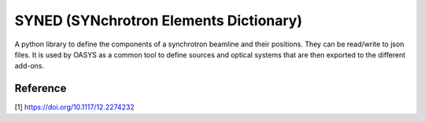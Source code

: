 SYNED (SYNchrotron Elements Dictionary)
===============================

A python library to define the components of a synchrotron beamline and their positions. They can be read/write to json files. It is used by OASYS as a common tool to define sources and optical systems that are then exported to the different add-ons. 

Reference
---------

[1] https://doi.org/10.1117/12.2274232

